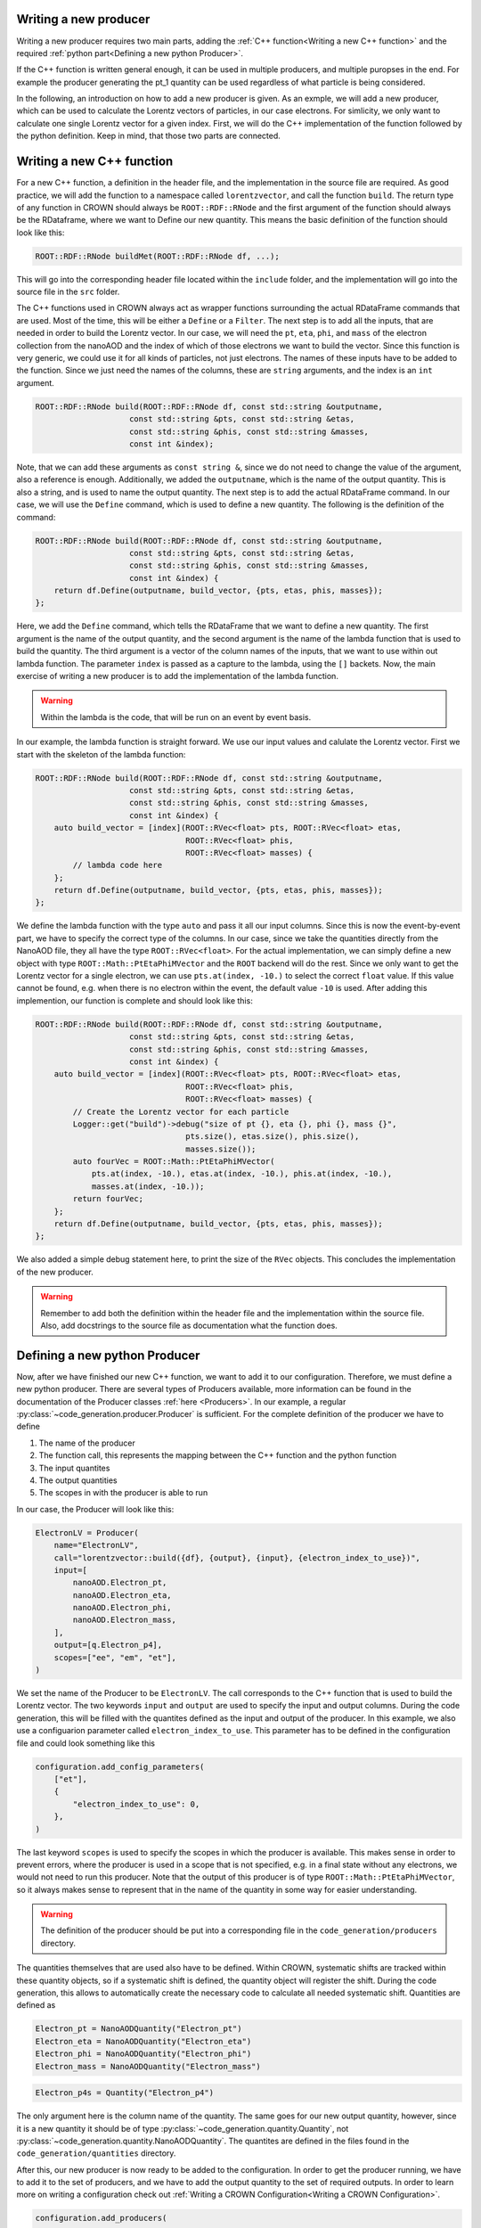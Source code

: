 Writing a new producer
=======================

Writing a new producer requires two main parts, adding the :ref:`C++ function<Writing a new C++ function>` and the required :ref:`python part<Defining a new python Producer>`.

If the C++ function is written general enough, it can be used in multiple producers, and multiple puropses in the end.
For example the producer generating the pt_1 quantity can be used regardless of what particle is being considered.

In the following, an introduction on how to add a new producer is given. As an exmple, we will add a new producer, which can be used to calculate the Lorentz vectors of particles, in our case electrons. For simlicity, we only want to calculate one single Lorentz vector for a given index. First, we will do the C++ implementation of the function followed by the python definition. Keep in mind, that those two parts are connected.

Writing a new C++ function
============================

For a new C++ function, a definition in the header file, and the implementation in the source file are required. As good practice, we will add the function to a namespace called ``lorentzvector``, and call the function ``build``.
The return type of any function in CROWN should always be ``ROOT::RDF::RNode`` and the first argument of the function should always be the RDataframe, where we want to Define our new quantity. This means the basic definition of the function should look like this:

.. code-block:: cpp

    ROOT::RDF::RNode buildMet(ROOT::RDF::RNode df, ...);

This will go into the corresponding header file located within the ``include`` folder, and the implementation will go into the source file in the ``src`` folder.

The C++ functions used in CROWN always act as wrapper functions surrounding the actual RDataFrame commands that are used. Most of the time, this will be either a ``Define`` or a ``Filter``. The next step is to add all the inputs, that are needed in order to build the Lorentz vector. In our case, we will need the ``pt``, ``eta``, ``phi``, and ``mass`` of the electron collection from the nanoAOD and the index of which of those electrons we want to build the vector. Since this function is very generic, we could use it for all kinds of particles, not just electrons. The names of these inputs have to be added to the function. Since we just need the names of the columns, these are ``string`` arguments, and the index is an ``int`` argument.

.. code-block:: cpp

    ROOT::RDF::RNode build(ROOT::RDF::RNode df, const std::string &outputname,
                        const std::string &pts, const std::string &etas,
                        const std::string &phis, const std::string &masses,
                        const int &index);

Note, that we can add these arguments as ``const string &``, since we do not need to change the value of the argument, also a reference is enough. Additionally, we added the ``outputname``, which is the name of the output quantity. This is also a string, and is used to name the output quantity. The next step is to add the actual RDataFrame command. In our case, we will use the ``Define`` command, which is used to define a new quantity. The following is the definition of the command:

.. code-block:: cpp

    ROOT::RDF::RNode build(ROOT::RDF::RNode df, const std::string &outputname,
                        const std::string &pts, const std::string &etas,
                        const std::string &phis, const std::string &masses,
                        const int &index) {
        return df.Define(outputname, build_vector, {pts, etas, phis, masses});
    };

Here, we add the ``Define`` command, which tells the RDataFrame that we want to define a new quantity. The first argument is the name of the output quantity, and the second argument is the name of the lambda function that is used to build the quantity. The third argument is a vector of the column names of the inputs, that we want to use within out lambda function. The parameter ``index`` is passed as a capture to the lambda, using the ``[]`` backets. Now, the main exercise of writing a new producer is to add the implementation of the lambda function.

.. warning::
    Within the lambda is the code, that will be run on an event by event basis.

In our example, the lambda function is straight forward. We use our input values and calulate the Lorentz vector. First we start with the skeleton of the lambda function:

.. code-block:: cpp

    ROOT::RDF::RNode build(ROOT::RDF::RNode df, const std::string &outputname,
                        const std::string &pts, const std::string &etas,
                        const std::string &phis, const std::string &masses,
                        const int &index) {
        auto build_vector = [index](ROOT::RVec<float> pts, ROOT::RVec<float> etas,
                                    ROOT::RVec<float> phis,
                                    ROOT::RVec<float> masses) {
            // lambda code here
        };
        return df.Define(outputname, build_vector, {pts, etas, phis, masses});
    };

We define the lambda function with the type ``auto`` and pass it all our input columns. Since this is now the event-by-event part, we have to specify the correct type of the columns. In our case, since we take the quantities directly from the NanoAOD file, they all have the type ``ROOT::RVec<float>``. For the actual implementation, we can simply define a new object with type ``ROOT::Math::PtEtaPhiMVector`` and the ``ROOT`` backend will do the rest. Since we only want to get the Lorentz vector for a single electron, we can use ``pts.at(index, -10.)`` to select the correct ``float`` value. If this value cannot be found, e.g. when there is no electron within the event, the default value ``-10`` is used. After adding this implemention, our function is complete and should look like this:

.. code-block:: cpp

    ROOT::RDF::RNode build(ROOT::RDF::RNode df, const std::string &outputname,
                        const std::string &pts, const std::string &etas,
                        const std::string &phis, const std::string &masses,
                        const int &index) {
        auto build_vector = [index](ROOT::RVec<float> pts, ROOT::RVec<float> etas,
                                    ROOT::RVec<float> phis,
                                    ROOT::RVec<float> masses) {
            // Create the Lorentz vector for each particle
            Logger::get("build")->debug("size of pt {}, eta {}, phi {}, mass {}",
                                    pts.size(), etas.size(), phis.size(),
                                    masses.size());
            auto fourVec = ROOT::Math::PtEtaPhiMVector(
                pts.at(index, -10.), etas.at(index, -10.), phis.at(index, -10.),
                masses.at(index, -10.));
            return fourVec;
        };
        return df.Define(outputname, build_vector, {pts, etas, phis, masses});
    };

We also added a simple debug statement here, to print the size of the ``RVec`` objects. This concludes the implementation of the new producer.

.. warning::
    Remember to add both the definition within the header file and the implementation within the source file. Also, add docstrings to the source file as documentation what the function does.


Defining a new python Producer
================================

Now, after we have finished our new C++ function, we want to add it to our configuration. Therefore, we must define a new python producer. There are several types of Producers available, more information can be found in the documentation of the Producer classes :ref:`here <Producers>`. In our example, a regular :py:class:`~code_generation.producer.Producer` is sufficient. For the complete definition of the producer we have to define

1. The name of the producer
2. The function call, this represents the mapping between the C++ function and the python function
3. The input quantites
4. The output quantities
5. The scopes in with the producer is able to run

In our case, the Producer will look like this:

.. code-block:: python

    ElectronLV = Producer(
        name="ElectronLV",
        call="lorentzvector::build({df}, {output}, {input}, {electron_index_to_use})",
        input=[
            nanoAOD.Electron_pt,
            nanoAOD.Electron_eta,
            nanoAOD.Electron_phi,
            nanoAOD.Electron_mass,
        ],
        output=[q.Electron_p4],
        scopes=["ee", "em", "et"],
    )

We set the name of the Producer to be ``ElectronLV``. The call corresponds to the C++ function that is used to build the Lorentz vector. The two keywords ``input`` and ``output`` are used to specify the input and output columns. During the code generation, this will be filled with the quantites defined as the input and output of the producer.  In this example, we also use a configuarion parameter called ``electron_index_to_use``. This parameter has to be defined in the configuration file and could look something like this

.. code-block:: python

    configuration.add_config_parameters(
        ["et"],
        {
            "electron_index_to_use": 0,
        },
    )


The last keyword ``scopes`` is used to specify the scopes in which the producer is available. This makes sense in order to prevent errors, where the producer is used in a scope that is not specified, e.g. in a final state without any electrons, we would not need to run this producer. Note that the output of this producer is of type ``ROOT::Math::PtEtaPhiMVector``, so it always makes sense to represent that in the name of the quantity in some way for easier understanding.

.. warning::
    The definition of the producer should be put into a corresponding file in the ``code_generation/producers`` directory.

The quantities themselves that are used also have to be defined. Within CROWN, systematic shifts are tracked within these quantity objects, so if a systematic shift is defined, the quantity object will register the shift. During the code generation, this allows to automatically create the necessary code to calculate all needed systematic shift. Quantities are defined as


.. code-block:: python

    Electron_pt = NanoAODQuantity("Electron_pt")
    Electron_eta = NanoAODQuantity("Electron_eta")
    Electron_phi = NanoAODQuantity("Electron_phi")
    Electron_mass = NanoAODQuantity("Electron_mass")

.. code-block:: python

    Electron_p4s = Quantity("Electron_p4")

The only argument here is the column name of the quantity. The same goes for our new output quantity, however, since it is a new quantity it should be of type :py:class:`~code_generation.quantity.Quantity`, not :py:class:`~code_generation.quantity.NanoAODQuantity`. The quantites are defined in the files found in the ``code_generation/quantities`` directory.

After this, our new producer is now ready to be added to the configuration. In order to get the producer running, we have to add it to the set of producers, and we have to add the output quantity to the set of required outputs. In order to learn more on writing a configuration check out :ref:`Writing a CROWN Configuration<Writing a CROWN Configuration>`.

.. code-block:: python

    configuration.add_producers(
        "et",
        [
            electrons.ElectronLV,
        ],
    )

        configuration.add_outputs(
        "et",
        [
            q.Electron_p4,
        ],
    )





Best Practices for Contributions
=================================

C++ functions
**************

The main purpose of the framework is to be efficient and fast. Therefore, it is essential to write clear and fast C++ functions, with as little overhead as possible. We try to enforce the following minimal requirements for new functions:

* If possible, no jitting should be used. Although RDataFrames support jitted functions, this should be avoided if possible, since a jitted function can not be optimized at compile time and will slow down the execution time of the framework.

* Use `const` references wherever possible

* Documentation via docstrings directly in the code. These docstrings are then used to automatically generate the documentation.

* Check the performance using the methods described below. Try to avoid adding functions that will be "fixed later down the line". This will be the beginning of the end of the frameworks' performance.

* The return ``type`` of a new CROWN function should always be ``ROOT::RDF::RNode``

* The first argument of the function should always be the dataframe, again with the type ``ROOT::RDF::RNode``.

* Add meaningfull debug messages to the code, using the provided logging functions.



Python Producers
*******************

There are different types of producers available

Producer: This is the standard producer class and takes the following arguments:

  * ``<string> name``: Name of the producer showing up in error messages of the python workflow
  * ``<string> call``: Function call to be embedded into the C++ template. Use curly brackets like ``{parameter_name}`` in order to mark places where parameters
    of the configuration shall be written. The following keys fulfill special roles and are reserved therefore:

    * ``{output}``: to be filled with names of output quantities (see :ref:`Python Quantities`) as strings separated by commas
    * ``{output_vec}``: like output but with curly brackets around it representing a C++ vector
    * ``{input}``: to be filled with names of input quantities as strings separated by commas
    * ``{input_vec}``: like input but with curly brackets around it representing a C++ vector
    * ``{df}``: to be filled with the input dataframe

  * ``<list of quantities> inputs``: input quantities, which are used to fill ``{input}`` and/or ``{input_vec}``. List can be empty if no inputs are required.
  * ``<list of quantities> outputs / None``: is used to fill ``{output}`` (not usable if None). Use None (not empty list) if no output is generated.
  * ``<list of strings> scopes``: Scopes define certain sections of the production chain. ``global`` is the initial scope, and it can be split into multiple custom scopes working on individual dataframe branches and writing out separate ROOT trees. This list of scopes defines, in which scopes the producer can be used. Dependencies between quantities will be traced separately for each scope. For example properties of the tau candidates may be generated with the same producer but in different decay channels, which are represented by separate scopes.

VectorProducer: This is an extension of the standard producer class which can be used for C++ producers that need to be called several times with various parameter values.
  It takes the same arguments as the standard producer plus the following additional one:

  + ``<list of strings> vec_configs``: names of config parameters which contain a list of values and of which one value is supposed to substitute the corresponding placeholder in the call for each instance of the VectorProducer. Note that for VectorProducers the output argument can only be None or a list of quantities where the list must have the same length as vec_configs such that each instance will produce one of the outputs.

ProducerGroup: This object can be used to collect several producers for simplifying the configuration.
  It takes the same arguments as the standard producer plus the following additional one:

  * ``<list of producers> subproducers``: Producers can be any of the three types listed here.
    The producer group executes the subproducers first. Optionally, a closing call can be added by filling the ``call``, ``inputs``, and ``output`` arguments accordingly. If set to None, no closing call is added and only the subproducers executed. A closing call is used to process the outputs of the subproducers forming a new output. In this case, the outputs of the subproducers can be regarded as internal quantities and be set automatically. Initialize the output of subproducers as an empty list if this automated generation of the output quantity is intended. All output quantities of the subproducers (generated automatically or by hand) are appended to the inputs of the closing call.

Python Quantities
******************

Quantities_ are objects in the python part that are used to trace the dependency between physical quantities and for bookkeeping, which systematic variations of a quantity exist.
Each physical quantity needs to be represented by such a python object.
The output collection is defined as a list of such quantities and an individual branch is created in the ROOT tree for each systematic variation.

.. _Quantities: https://github.com/KIT-CMS/CROWN/blob/main/code_generation/quantity.py

Debugging
**********

A more verbose version of the framework can be activated by setting a higher debug level. This can be done by setting the argument ``-DDebug=True`` during the cmake build. This will make the code generation, as well as the exetutable much more verbose.

Profiling
**********

Profiling with perf & flamegraph for CPU
-----------------------------------------

See the script https://github.com/KIT-CMS/CROWN/blob/main/profiling/flamegraph.sh.


Profiling with valgrind massif for Memory
------------------------------------------

See the script https://github.com/KIT-CMS/CROWN/blob/main/profiling/massif.sh.
